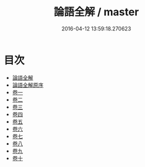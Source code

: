 #+TITLE: 論語全解 / master
#+DATE: 2016-04-12 13:59:18.270623
* 目次
 - [[file:KR1h0012_000.txt::000-1a][論語全解]]
 - [[file:KR1h0012_000.txt::000-3a][論語全解原序]]
 - [[file:KR1h0012_001.txt::001-1a][卷一]]
 - [[file:KR1h0012_002.txt::002-1a][卷二]]
 - [[file:KR1h0012_003.txt::003-1a][卷三]]
 - [[file:KR1h0012_004.txt::004-1a][卷四]]
 - [[file:KR1h0012_005.txt::005-1a][卷五]]
 - [[file:KR1h0012_006.txt::006-1a][卷六]]
 - [[file:KR1h0012_007.txt::007-1a][卷七]]
 - [[file:KR1h0012_008.txt::008-1a][卷八]]
 - [[file:KR1h0012_009.txt::009-1a][卷九]]
 - [[file:KR1h0012_010.txt::010-1a][卷十]]
